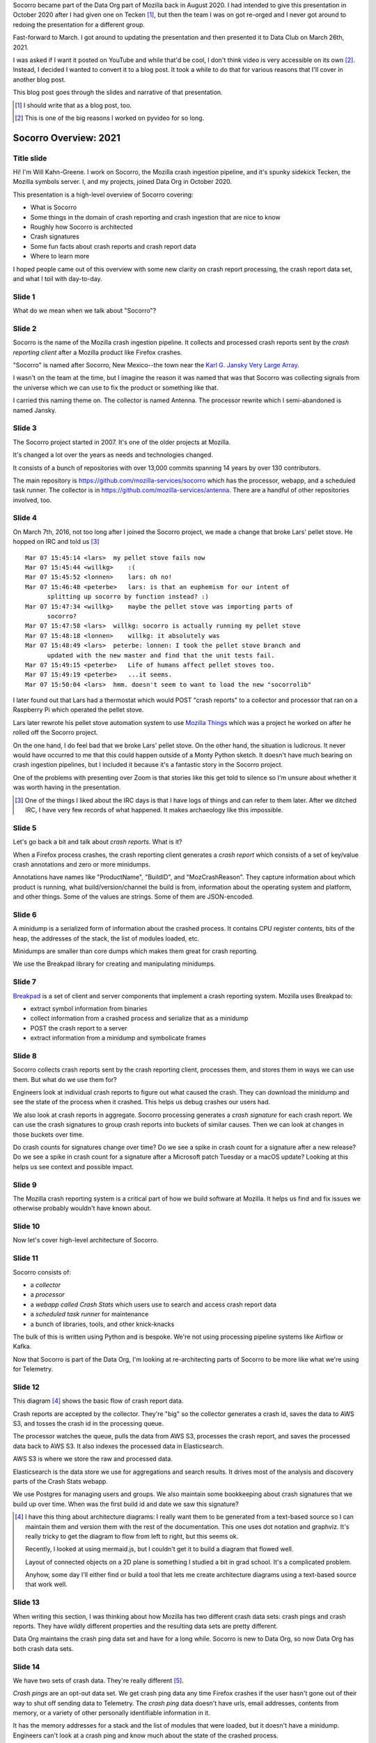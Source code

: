 .. title: Socorro Overview: 2021, presentation
.. slug: socorro_overview_2021
.. date: 2021-04-27 15:53:41 UTC-04:00
.. tags: mozilla, work, socorro
.. description: Socorro Overview 2021 presentation to Data Club
.. type: text

Socorro became part of the Data Org part of Mozilla back in August 2020. I had
intended to give this presentation in October 2020 after I had given one on
Tecken [1]_, but then the team I was on got re-orged and I never got around to
redoing the presentation for a different group.

Fast-forward to March. I got around to updating the presentation and then
presented it to Data Club on March 26th, 2021.

I was asked if I want it posted on YouTube and while that'd be cool, I don't
think video is very accessible on its own [2]_. Instead, I decided I wanted to
convert it to a blog post. It took a while to do that for various reasons that
I'll cover in another blog post.

This blog post goes through the slides and narrative of that presentation.

.. [1] I should write that as a blog post, too.

.. [2] This is one of the big reasons I worked on pyvideo for so long.

.. TEASER_END


Socorro Overview: 2021
======================

Title slide
-----------

.. thumbnail:: /images/socorro_2021_dir/socorro_2021_0.png

   *Socorro: Overview of the Mozilla crash ingestion pipeline. Presented at Data club, March 26th, 2021*

Hi! I'm Will Kahn-Greene. I work on Socorro, the Mozilla crash ingestion
pipeline, and it's spunky sidekick Tecken, the Mozilla symbols server. I, and my
projects, joined Data Org in October 2020.

This presentation is a high-level overview of Socorro covering:

* What is Socorro
* Some things in the domain of crash reporting and crash ingestion that are
  nice to know
* Roughly how Socorro is architected
* Crash signatures
* Some fun facts about crash reports and crash report data
* Where to learn more

I hoped people came out of this overview with some new clarity on crash report
processing, the crash report data set, and what I toil with day-to-day.


Slide 1
-------

.. thumbnail:: /images/socorro_2021_dir/socorro_2021_1.png

   *Section: What is this ... Socorro?*

What do we mean when we talk about "Socorro"?


Slide 2
-------

.. thumbnail:: /images/socorro_2021_dir/socorro_2021_2.png

   *Socorro is the name of the Mozilla crash ingestion pipeline.*

Socorro is the name of the Mozilla crash ingestion pipeline. It collects and
processed crash reports sent by the *crash reporting client* after a Mozilla
product like Firefox crashes.

"Socorro" is named after Socorro, New Mexico--the town near the `Karl G. Jansky
Very Large Array <https://en.wikipedia.org/wiki/Very_Large_Array>`_.

I wasn't on the team at the time, but I imagine the reason it was named that
was that Socorro was collecting signals from the universe which we can use to
fix the product or something like that.

I carried this naming theme on. The collector is named Antenna. The processor
rewrite which I semi-abandoned is named Jansky.


Slide 3
-------

.. thumbnail:: /images/socorro_2021_dir/socorro_2021_3.png

   *Socorro history*

The Socorro project started in 2007. It's one of the older projects at Mozilla.

It's changed a lot over the years as needs and technologies changed.

It consists of a bunch of repositories with over 13,000 commits spanning 14
years by over 130 contributors.

The main repository is `<https://github.com/mozilla-services/socorro>`_ which
has the processor, webapp, and a scheduled task runner. The collector is in
`<https://github.com/mozilla-services/antenna>`_. There are a handful of
other repositories involved, too.


Slide 4
-------

.. thumbnail:: /images/socorro_2021_dir/socorro_2021_7.png

   *Fun fact about a pellet stove*

On March 7th, 2016, not too long after I joined the Socorro project, we made a
change that broke Lars' pellet stove. He hopped on IRC and told us [3]_ ::

  Mar 07 15:45:14 <lars>  my pellet stove fails now
  Mar 07 15:45:44 <willkg>    :(
  Mar 07 15:45:52 <lonnen>    lars: oh no!
  Mar 07 15:46:48 <peterbe>   lars: is that an euphemism for our intent of 
        splitting up socorro by function instead? :)
  Mar 07 15:47:34 <willkg>    maybe the pellet stove was importing parts of 
        socorro?
  Mar 07 15:47:58 <lars>  willkg: socorro is actually running my pellet stove
  Mar 07 15:48:18 <lonnen>    willkg: it absolutely was
  Mar 07 15:48:49 <lars>  peterbe: lonnen: I took the pellet stove branch and 
        updated with the new master and find that the unit tests fail.
  Mar 07 15:49:15 <peterbe>   Life of humans affect pellet stoves too.
  Mar 07 15:49:19 <peterbe>   ...it seems.
  Mar 07 15:50:04 <lars>  hmm. doesn't seem to want to load the new "socorrolib"


I later found out that Lars had a thermostat which would POST "crash reports"
to a collector and processor that ran on a Raspberry Pi which operated the
pellet stove.

Lars later rewrote his pellet stove automation system to use `Mozilla Things
<https://iot.mozilla.org/>`_ which was a project he worked on after he rolled
off the Socorro project.

On the one hand, I do feel bad that we broke Lars' pellet stove. On the other
hand, the situation is ludicrous. It never would have occurred to me that this
could happen outside of a Monty Python sketch. It doesn't have much bearing on
crash ingestion pipelines, but I included it because it's a fantastic story in
the Socorro project.

One of the problems with presenting over Zoom is that stories like this get
told to silence so I'm unsure about whether it was worth having in the
presentation.

.. [3] One of the things I liked about the IRC days is that I have logs of
   things and can refer to them later. After we ditched IRC, I have very few
   records of what happened. It makes archaeology like this impossible.


Slide 5
-------

.. thumbnail:: /images/socorro_2021_dir/socorro_2021_8.png

   *What is a crash report?*

Let's go back a bit and talk about *crash reports*. What is it?

When a Firefox process crashes, the crash reporting client generates
a *crash report* which consists of a set of key/value crash annotations
and zero or more minidumps.

Annotations have names like "ProductName", "BuildID", and "MozCrashReason".
They capture information about which product is running, what
build/version/channel the build is from, information about the operating system
and platform, and other things. Some of the values are strings. Some of them
are JSON-encoded.


Slide 6
-------

.. thumbnail:: /images/socorro_2021_dir/socorro_2021_9.png

   *What is a minidump?*

A minidump is a serialized form of information about the crashed process. It
contains CPU register contents, bits of the heap, the addresses of the stack,
the list of modules loaded, etc.

Minidumps are smaller than core dumps which makes them great for crash
reporting.

We use the Breakpad library for creating and manipulating minidumps.


Slide 7
-------

.. thumbnail:: /images/socorro_2021_dir/socorro_2021_10.png

   *What's Breakpad?*

`Breakpad <https://chromium.googlesource.com/breakpad/breakpad/>`_ is a set of
client and server components that implement a crash reporting system. Mozilla
uses Breakpad to:

* extract symbol information from binaries
* collect information from a crashed process and serialize that as a minidump
* POST the crash report to a server
* extract information from a minidump and symbolicate frames


Slide 8
-------

.. thumbnail:: /images/socorro_2021_dir/socorro_2021_11.png

   *What do we do with crash reports?*

Socorro collects crash reports sent by the crash reporting client, processes
them, and stores them in ways we can use them. But what do we use them for?

Engineers look at individual crash reports to figure out what caused the crash.
They can download the minidump and see the state of the process when it
crashed.  This helps us debug crashes our users had.

We also look at crash reports in aggregate. Socorro processing generates a
*crash signature* for each crash report. We can use the crash signatures to
group crash reports into buckets of similar causes. Then we can look at changes
in those buckets over time.

Do crash counts for signatures change over time? Do we see a spike in crash
count for a signature after a new release? Do we see a spike in crash count for
a signature after a Microsoft patch Tuesday or a macOS update? Looking at this
helps us see context and possible impact.


Slide 9
-------

.. thumbnail:: /images/socorro_2021_dir/socorro_2021_12.png

   *Crash reporting helps us build great products.*

The Mozilla crash reporting system is a critical part of how we build software
at Mozilla. It helps us find and fix issues we otherwise probably wouldn't have
known about.


Slide 10
--------

.. thumbnail:: /images/socorro_2021_dir/socorro_2021_13.png

   *Section: Architecture*

Now let's cover high-level architecture of Socorro.


Slide 11
--------

.. thumbnail:: /images/socorro_2021_dir/socorro_2021_14.png

   *Socorro consists of a collector, processor, webapp, and scheduled task runner*

Socorro consists of:

* a *collector*
* a *processor*
* a *webapp called Crash Stats* which users use to search and access crash report
  data
* a *scheduled task runner* for maintenance
* a bunch of libraries, tools, and other knick-knacks

The bulk of this is written using Python and is bespoke. We're not using processing
pipeline systems like Airflow or Kafka.

Now that Socorro is part of the Data Org, I'm looking at re-architecting parts
of Socorro to be more like what we're using for Telemetry.


Slide 12
--------

.. thumbnail:: /images/socorro_2021_dir/socorro_2021_15.png

   *Architecture diagram*

This diagram [4]_ shows the basic flow of crash report data.

Crash reports are accepted by the collector. They're "big" so the collector
generates a crash id, saves the data to AWS S3, and tosses the crash id in the
processing queue.

The processor watches the queue, pulls the data from AWS S3, processes the
crash report, and saves the processed data back to AWS S3. It also indexes the
processed data in Elasticsearch.

AWS S3 is where we store the raw and processed data.

Elasticsearch is the data store we use for aggregations and search results. It
drives most of the analysis and discovery parts of the Crash Stats webapp.

We use Postgres for managing users and groups. We also maintain some
bookkeeping about crash signatures that we build up over time. When was the
first build id and date we saw this signature?

.. [4] I have this thing about architecture diagrams: I really want them to be
   generated from a text-based source so I can maintain them and version them
   with the rest of the documentation. This one uses dot notation and graphviz.
   It's really tricky to get the diagram to flow from left to right, but this
   seems ok.

   Recently, I looked at using mermaid.js, but I couldn't get it to build a
   diagram that flowed well.

   Layout of connected objects on a 2D plane is something I studied a bit in
   grad school. It's a complicated problem.

   Anyhow, some day I'll either find or build a tool that lets me create
   architecture diagrams using a text-based source that work well.


Slide 13
--------

.. thumbnail:: /images/socorro_2021_dir/socorro_2021_16.png

   *Section: Fun facts about crash reporting*


When writing this section, I was thinking about how Mozilla has two different
crash data sets: crash pings and crash reports. They have wildly different
properties and the resulting data sets are pretty different.

Data Org maintains the crash ping data set and have for a long while. Socorro
is new to Data Org, so now Data Org has both crash data sets.


Slide 14
--------

.. thumbnail:: /images/socorro_2021_dir/socorro_2021_17.png

   *Fun fact 1: we have two crash data sets: crash pings and crash reports*

We have two sets of crash data. They're really different [5]_.

*Crash pings* are an opt-out data set. We get crash ping data any time Firefox
crashes if the user hasn't gone out of their way to shut off sending data to
Telemetry. The *crash ping* data doesn't have urls, email addresses, contents
from memory, or a variety of other personally identifiable information in it.

It has the memory addresses for a stack and the list of modules that were
loaded, but it doesn't have a minidump. Engineers can't look at a crash ping
and know much about the state of the crashed process.

Because it's an opt-out data set, we get a lot more crash ping data than we do
crash report data. I claim this means that the crash ping data is better for
uses where you want to look at normalized counts over time and guardrail
metrics like "crashiness".

We have some infrastructure to build to symbolicate the stacks of crash pings,
generate crash signatures, and store that somewhere in a usable place. That's
an ongoing project.

*Crash reports* are an opt-in data set. When Firefox crashes, the crash
reporter client pops up a dialog and asks the users, "Do you want to submit
this crash report to us?" or something to that effect. The user then has to
click "submit" to submit the crash report. If the user doesn't click "submit",
it doesn't get sent [6]_.

Because it's an opt-in data set, there are all kinds of reasons we may not get
a crash report. I claim this means it's not representative of crashiness.

Because this data set has minidumps, engineers can download the minidumps and
see the state of the crashed processes. That can be invaluable for debugging
some kinds of problems.


.. [5] One of the problems with crash reporting at Mozilla is the ambiguous
   terminology. "Crash ping" and "crash report" are stunningly unhelpful in
   communicating what they are, where they live, how they're different, etc.
   I'd love to adopt better terms, but I don't have any good ideas.

.. [6] This is simplified. There are a few other settings involved and the user
   is able to opt-in to automatically submitting crash reports. I'm glossing
   over that for now because it doesn't change the fact that it's an opt-in
   data set.


Slide 15
--------

.. thumbnail:: /images/socorro_2021_dir/socorro_2021_18.png

   *Fun fact 2: Socorro throttles incoming crash reports*

The Socorro collector has a series of throttle rules. Even if users opt-in to
send their crash reports, the Socorro collector may reject them.

Generally, we don't want crash report data that isn't *actionable*.

For example, if the crash report is from a version of Firefox from 2016, that's
probably not helpful; there's probably nothing we're going to do with that.
Given that, I don't want to collect, process, or store it.

We don't look at all the crash reports for Firefox desktop current release
because many of them are redundant since this is the version in wide use. The
Socorro collector rejects 90% of incoming crash reports for Firefox desktop
release channel.

There are a bunch of other throttle rules. We adjust them from time to time.

In this way, we're not collecting, processing, and storing data we're probably
not going to use.


Slide 16
--------
 
.. thumbnail:: /images/socorro_2021_dir/socorro_2021_19.png

   *Fun fact 3: crash reports are big*

Crash reports can be big. Because the minidumps are a chunk of memory, they can
range in size. Crash reports for stack overflow errors can be bigger than 25mb.

On average, crash report sizes are around 600kb.

We keep track of sizes over time. Further, mobile products compress crash reports
before sending them to reduce sizes. Firefox desktop will do this soon, too [7]_.

This is dramatically bigger than crash pings which are 2kb or thereabouts.


.. [7] Or it already does--I forget which.


Slide 17
--------

.. thumbnail:: /images/socorro_2021_dir/socorro_2021_20.png

   *Fun fact 4: we reprocess crash reports*

We regularly reprocess crash reports. This helps a lot when:

* we've found and uploaded symbols for libraries we didn't previously have
* we've tweaked the signature generation algorithm
* we've fixed bugs in processing or stackwalking


Slide 18
--------

.. thumbnail:: /images/socorro_2021_dir/socorro_2021_21.png

   *Section: Let's talk about signatures*

Crash signatures let us group crashes into buckets of like causes.


Slide 19
--------

.. thumbnail:: /images/socorro_2021_dir/socorro_2021_22.png

   *A bit about crash signatures*

The processor generates a crash signature for every crash report.

Crash signatures let us group similar crash reports glossing over differences like:

* compiler differences
* operating system versions and changes in their libraries
* architectures
* GPUs
* drivers
* web sites

For example, on Windows, the library name might be ``xul.dll``, but on Linux,
it's ``libxul.so``. They're generated from the same source code, but the module
names are different.


Slide 20
--------

.. thumbnail:: /images/socorro_2021_dir/socorro_2021_23.png

   *Examples of crash signatures*

Here are four signatures.

The first one::

    OOM | small

This is "out of memory after a small allocation". We get a lot of crash
reports because of this. Generally they're not actionable.

The second one::

    shutdownhang | nsThreadManager::SpinEventLoopUntilInternal

This is from a certain kind of shutdown hang. Firefox uses multiple processes
and IPC to communicate between them. Processes come and go and sometimes when
Firefox is shutting a process down, it hangs or doesn't communicate its state
quickly enough. Technically, these aren't *crash reports*--they're a different
kind of report.

The third one::

    mozilla::dom::ServiceWorkerRegistrar::GetShutdownPhase


This is some kind of crash in the GetShutdownPhase method of something. The
signature seems a bit skimpy to me on that one. I don't remember why I chose it
for the slide.

The fourth one::

    <style::stylesheets::rules_iterator::RulesIterator<C> as core::iter::traits::iterator::I...

This is a long signature that exceeds the rectangle. Crash signatures get
truncated after 255 characters. Generally they're under 80 characters, but some
can be lengthy.

The first two signatures have a ``|`` symbol. I think the fourth one has one,
too, but it's obscured. The ``|`` symbol separates parts of the crash
signature. Parts can be prefixed depending on annotation values in the crash
report. This is the case with OOM crashes. The parts can also be frames in the
stack of the crashing thread. Sometimes symbols can be really long, especially
symbols from Rust code.


Slide 21
--------

.. thumbnail:: /images/socorro_2021_dir/socorro_2021_24.png

   *Crash signature generation is finicky*

This slide should get fixed. Crash signatures *can be* finicky, but generally
the algorithm we're using is fine.

Too coarse and signatures aren't helpful because the crash reports with that
signature stem from a variety of different causes. The ``OOM | small``
signature mentioned in a previous slide is like that. There are so many
different causes that it's not actionable. We chip away at it periodically.

Too fine and signatures aren't helpful. If a crash signature only ever applies
to a single crash report and we get a million a week, then that signature will
never show up in the Top Crashers report and we'll never see the crash report.

We tune the signature generation algorithm frequently. I'd say we make a change
a week, but generally changes come in bursts especially when one of the
engineering groups is spending their time focusing on crashes in their module
area.


Slide 22
--------

.. thumbnail:: /images/socorro_2021_dir/socorro_2021_25.png

   *Section: crash pings and crash reports*

Slide 23
--------

.. thumbnail:: /images/socorro_2021_dir/socorro_2021_26.png

   *Fun fact: there are two sets of crash data in Telemetry!*

I was giving this presentation to the Data Org which owns the crash ping
data set and now owns the crash report data set so I figured I'd go into
more detail about the differences.

Having said that, this feels like a repeat of a previous slide.

The names here (``telemetry.crash`` and ``telemetry.socorro_crash``) refer to
BigQuery tables and "Telemetry" refers to the data set generated by Telemetry
and Glean and the data processing pipeline and all that.

The Socorro processor processes crash reports and saves them to AWS S3 and
Elasticsearch. We talked about those earlier. It also saves crash report data
to another AWS S3 bucket where it's ingested and put into the
``telemetry.socorro_crash`` BigQuery table by an Airflow job that runs once a
day.

Theoretically, that enables us to use the same data analysis tools we use for
Telemetry on Socorro's crash report data. I know the
``telemetry.socorro_crash`` table gets used for computing correlation data for
crash signatures. I use it occasionally when BigQuery SQL is more convenient
than Supersearch to query things. I don't know if it's used for anything else.


Slide 24
--------

.. thumbnail:: /images/socorro_2021_dir/socorro_2021_27.png

   *But that's a talk for another day.*

A while back, I wrote a :doc:`blog post on crash pings vs. crash reports
<crash_pings_crash_reports>`. I think some of that is outdated and some of it
was probably wrong when I wrote it.

It's a complicated topic that probably deserves its own presentation.


Slide 25
--------

.. thumbnail:: /images/socorro_2021_dir/socorro_2021_28.png

   *Section: what's the data like?*

Let's talk about what the data looks like.


Slide 26
--------

.. thumbnail:: /images/socorro_2021_dir/socorro_2021_29.png

   *Crash report data is generated when the process is crashing*

We get a crash report when a process is crashing. Because of the way the
crashed process data is captured, the resulting crash report can be all kinds
of exciting!


Slide 27
--------

.. thumbnail:: /images/socorro_2021_dir/socorro_2021_30.png

   *Crash report data is generated when the process is crashing--continued*

We see all kinds of things in the data:

* Values are mangled, there are nulls, the impossible happens, JSON is more
  like JaS\ :sub:`o`\ n
* Memory is bad, so values stored in bad memory don't make any sense
* Bitflips in the program code

We get crash reports from:

* extremely old versions sent miraculously from stone tables
* competitors software

Crash reports are generally OK and when they're not, sometimes the grossness
itself is a helpful signal.


Slide 28
--------

.. thumbnail:: /images/socorro_2021_dir/socorro_2021_33.png

   *Crash report data is toxic*

Because crash reports contain bits of memory from the heap, they can contain
any kind of data. Having said that, I don't think I've seen 2021h1 OKRs in a
crash report before.


Slide 29
--------

.. thumbnail:: /images/socorro_2021_dir/socorro_2021_36.png

   *We're persnickety about the data*

We have a `protected data access policy
<https://crash-stats.mozilla.org/documentation/protected_data_access/>`_
and a process for giving people access. Most people don't have access
to protected data.

We keep crash report data for 6 months or so. After that, it's deleted by
automated processes.

There have been occasions when we discovered we collected data we should not
have. In one instance a few years back, we dumped *all* the crash report data.
In other instances, we ran a script that removed specific annotations from
crash reports that had them.


Slide 30
--------

.. thumbnail:: /images/socorro_2021_dir/socorro_2021_37.png

   *That's it!*


Slide 31
--------

.. thumbnail:: /images/socorro_2021_dir/socorro_2021_38.png

   *The truth is out there*

I did this a while back with the intention of using it as a Socorro sticker. It
would have been a cool sticker.


Slide 32
--------

.. thumbnail:: /images/socorro_2021_dir/socorro_2021_39.png

   *For more information ...*

This slide is a bit of a smorgasbord of stuff. I didn't know what stuff was
important for whoever might be looking at this slide.

I think if you know these, you can find the others:

* Crash Stats website: `<https://crash-stats.mozilla.org/>`_
* Crash Reporting WG: `<https://wiki.mozilla.org/Data/WorkingGroups/CrashReporting>`_

This slide also has "Questions?"

If I recall correctly, the questions/comments were these:

Chutten corrected me on whether shutdownhangs send a crash ping. I wasn't sure if
they did or not. Chutten said they definitely do.

Dan asked if crash signatures were Mozilla-centric. This is an interesting
question and has some subquestions. It used to be the case that Socorro was a
generalized crash ingestion pipeline and it was intended for anyone to use it.
When I started in 2016, I determined that maybe other groups use it, but they
don't participate in its development, aren't part of a users list, and I have
no way to contact them to announce changes or ask questions about usage or
anything. That's not a sustainable position to be in, so I changed the project
to be Mozilla's crash ingestion pipeline. It's fine if other groups used it,
but I wasn't going to support them or consider them when making changes.

Because of that, I made a lot of Mozilla-centric changes to the codebase. It's
definitely possible to generalize them out again, but I don't think I'm going
to do that unless there's a compelling reason to.

That's true of signature generation, too. There are parts of the signature
generation code that would work for anyone, but part of signature generation is
specific to how Mozilla builds Mozilla products. We could generalize that out
and I don't think that work is hard, but I don't think I'm going to do that
unless there's a compelling reason to.


El fin
------

That's it! If this blog post version of the presentation is helpful to you,
let me know!

